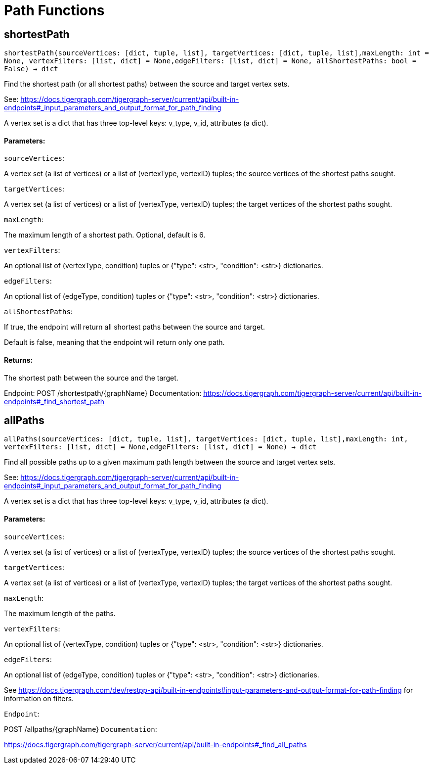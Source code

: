 = Path Functions

## shortestPath
``shortestPath(sourceVertices: [dict, tuple, list], targetVertices: [dict, tuple, list],maxLength: int = None, vertexFilters: [list, dict] = None,edgeFilters: [list, dict] = None, allShortestPaths: bool = False) -> dict``

Find the shortest path (or all shortest paths) between the source and target vertex sets.


See:
https://docs.tigergraph.com/tigergraph-server/current/api/built-in-endpoints#_input_parameters_and_output_format_for_path_finding


A vertex set is a dict that has three top-level keys: v_type, v_id, attributes (a dict).


#### Parameters:

``sourceVertices``:

A vertex set (a list of vertices) or a list of (vertexType, vertexID) tuples;
the source vertices of the shortest paths sought.

``targetVertices``:

A vertex set (a list of vertices) or a list of (vertexType, vertexID) tuples;
the target vertices of the shortest paths sought.

``maxLength``:

The maximum length of a shortest path. Optional, default is 6.

``vertexFilters``:

An optional list of (vertexType, condition) tuples or
{"type": <str>, "condition": <str>} dictionaries.

``edgeFilters``:

An optional list of (edgeType, condition) tuples or
{"type": <str>, "condition": <str>} dictionaries.

``allShortestPaths``:

If true, the endpoint will return all shortest paths between the source and target.

Default is false, meaning that the endpoint will return only one path.


#### Returns:

The shortest path between the source and the target.


Endpoint:
POST /shortestpath/{graphName}
Documentation:
https://docs.tigergraph.com/tigergraph-server/current/api/built-in-endpoints#_find_shortest_path


## allPaths
``allPaths(sourceVertices: [dict, tuple, list], targetVertices: [dict, tuple, list],maxLength: int, vertexFilters: [list, dict] = None,edgeFilters: [list, dict] = None) -> dict``

Find all possible paths up to a given maximum path length between the source and target
vertex sets.


See:
https://docs.tigergraph.com/tigergraph-server/current/api/built-in-endpoints#_input_parameters_and_output_format_for_path_finding


A vertex set is a dict that has three top-level keys: v_type, v_id, attributes (a dict).


#### Parameters:

``sourceVertices``:

A vertex set (a list of vertices) or a list of (vertexType, vertexID) tuples;
the source vertices of the shortest paths sought.

``targetVertices``:

A vertex set (a list of vertices) or a list of (vertexType, vertexID) tuples;
the target vertices of the shortest paths sought.

``maxLength``:

The maximum length of the paths.

``vertexFilters``:

An optional list of (vertexType, condition) tuples or
{"type": <str>, "condition": <str>} dictionaries.

``edgeFilters``:

An optional list of (edgeType, condition) tuples or
{"type": <str>, "condition": <str>} dictionaries.


See https://docs.tigergraph.com/dev/restpp-api/built-in-endpoints#input-parameters-and-output-format-for-path-finding for information on filters.


``Endpoint``:

POST /allpaths/{graphName}
``Documentation``:

https://docs.tigergraph.com/tigergraph-server/current/api/built-in-endpoints#_find_all_paths


